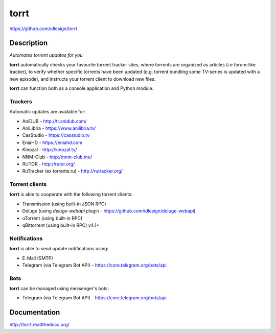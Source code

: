 torrt
=====
https://github.com/idlesign/torrt


.. image:: https://img.shields.io/pypi/v/torrt.svg
    :target: https://pypi.python.org/pypi/torrt

.. image:: https://img.shields.io/pypi/l/torrt.svg
    :target: https://pypi.python.org/pypi/torrt

.. image:: https://img.shields.io/travis/idlesign/torrt/master.svg
    :target: https://travis-ci.org/idlesign/torrt

.. image:: https://img.shields.io/coveralls/idlesign/torrt/master.svg
    :target: https://coveralls.io/r/idlesign/torrt


Description
-----------

*Automates torrent updates for you.*

**torrt** automatically checks your favourite torrent tracker sites, where torrents are organized as articles (i.e forum-like tracker),
to verify whether specific torrents have been updated (e.g. torrent bundling some TV-series is updated with a new episode),
and instructs your torrent client to download new files.

**torrt** can function both as a console application and Python module.


Trackers
~~~~~~~~

Automatic updates are available for:

* AniDUB - http://tr.anidub.com/
* AniLibria - https://www.anilibria.tv/
* CasStudio - https://casstudio.tv
* EniaHD - https://eniahd.com
* Kinozal - http://kinozal.tv/
* NNM-Club - http://nnm-club.me/
* RUTOR - http://rutor.org/
* RuTracker (ex torrents.ru) - http://rutracker.org/


Torrent clients
~~~~~~~~~~~~~~~

**torrt** is able to cooperate with the following torrent clients:

* Transmission (using built-in JSON RPC)
* Deluge (using `deluge-webapi` plugin - https://github.com/idlesign/deluge-webapi)
* uTorrent (using built-in RPC)
* qBittorrent (using built-in RPC) v4.1+


Notifications
~~~~~~~~~~~~~

**torrt** is able to send update notifications using:

* E-Mail (SMTP)
* Telegram (via Telegram Bot API) - https://core.telegram.org/bots/api


Bots
~~~~

**torrt** can be managed using messenger's bots:

* Telegram  (via Telegram Bot API) - https://core.telegram.org/bots/api



Documentation
-------------

http://torrt.readthedocs.org/
